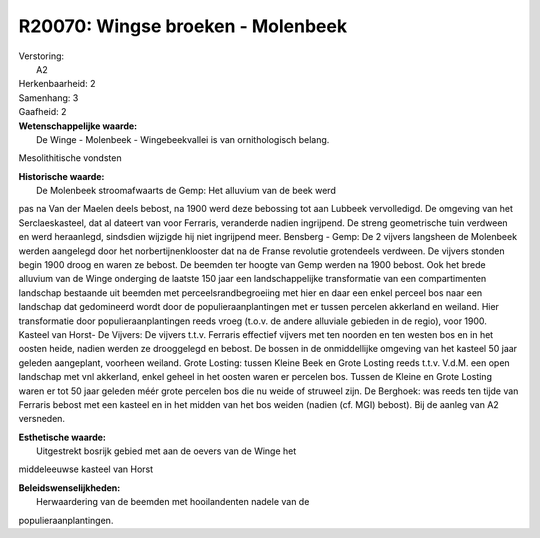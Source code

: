 R20070: Wingse broeken - Molenbeek
==================================

| Verstoring:
|  A2

| Herkenbaarheid: 2

| Samenhang: 3

| Gaafheid: 2

| **Wetenschappelijke waarde:**
|  De Winge - Molenbeek - Wingebeekvallei is van ornithologisch belang.
Mesolithitische vondsten

| **Historische waarde:**
|  De Molenbeek stroomafwaarts de Gemp: Het alluvium van de beek werd
pas na Van der Maelen deels bebost, na 1900 werd deze bebossing tot aan
Lubbeek vervolledigd. De omgeving van het Serclaeskasteel, dat al
dateert van voor Ferraris, veranderde nadien ingrijpend. De streng
geometrische tuin verdween en werd heraanlegd, sindsdien wijzigde hij
niet ingrijpend meer. Bensberg - Gemp: De 2 vijvers langsheen de
Molenbeek werden aangelegd door het norbertijnenklooster dat na de
Franse revolutie grotendeels verdween. De vijvers stonden begin 1900
droog en waren ze bebost. De beemden ter hoogte van Gemp werden na 1900
bebost. Ook het brede alluvium van de Winge onderging de laatste 150
jaar een landschappelijke transformatie van een compartimenten landschap
bestaande uit beemden met perceelsrandbegroeiing met hier en daar een
enkel perceel bos naar een landschap dat gedomineerd wordt door de
populieraanplantingen met er tussen percelen akkerland en weiland. Hier
transformatie door populieraanplantingen reeds vroeg (t.o.v. de andere
alluviale gebieden in de regio), voor 1900. Kasteel van Horst- De
Vijvers: De vijvers t.t.v. Ferraris effectief vijvers met ten noorden en
ten westen bos en in het oosten heide, nadien werden ze drooggelegd en
bebost. De bossen in de onmiddellijke omgeving van het kasteel 50 jaar
geleden aangeplant, voorheen weiland. Grote Losting: tussen Kleine Beek
en Grote Losting reeds t.t.v. V.d.M. een open landschap met vnl
akkerland, enkel geheel in het oosten waren er percelen bos. Tussen de
Kleine en Grote Losting waren er tot 50 jaar geleden méér grote percelen
bos die nu weide of struweel zijn. De Berghoek: was reeds ten tijde van
Ferraris bebost met een kasteel en in het midden van het bos weiden
(nadien (cf. MGI) bebost). Bij de aanleg van A2 versneden.

| **Esthetische waarde:**
|  Uitgestrekt bosrijk gebied met aan de oevers van de Winge het
middeleeuwse kasteel van Horst



| **Beleidswenselijkheden:**
|  Herwaardering van de beemden met hooilandenten nadele van de
populieraanplantingen.
